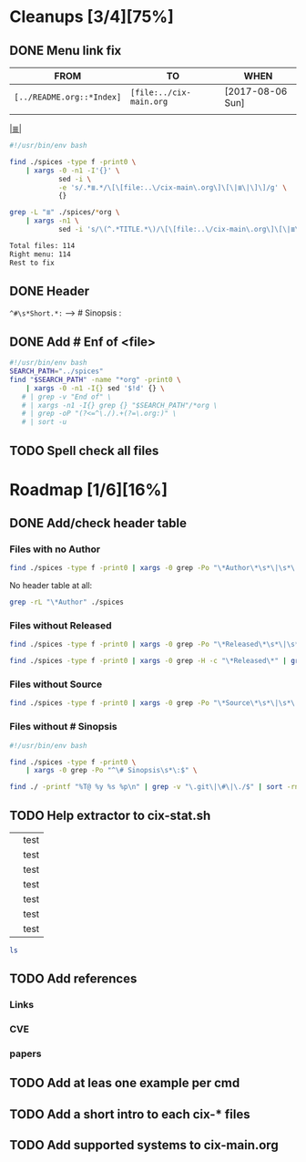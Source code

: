 # File       : cix-todo.org
# Created    : <2017-8-06 Sun 22:58:42 BST>
# Modified   : <2017-9-04 Mon 22:46:46 BST> sharlatan
# Maintainer : sharlatan <sharlatanus@gmail.com>
# Sinopsis   :

* Cleanups [3/4][75%]
** DONE Menu link fix
   CLOSED: [2017-08-07 Mon 00:32]
   :LOGBOOK:  
   - State "DONE"       from "TODO"       [2017-08-07 Mon 00:32]
   :END:      

| FROM                    | TO                    | WHEN             |
|-------------------------+-----------------------+------------------|
| =[../README.org::*Index]= | =[file:../cix-main.org= | [2017-08-06 Sun] |
|                         |                       |                  |
|-------------------------+-----------------------+------------------|

[[file:../cix-main.org][|≣|]]
#+NAME: menu-link-fix--fixer
#+BEGIN_SRC sh
  #!/usr/bin/env bash

  find ./spices -type f -print0 \
      | xargs -0 -n1 -I'{}' \
              sed -i \
              -e 's/.*≣.*/\[\[file:..\/cix-main\.org\]\[\|≣\|\]\]/g' \
              {}

  grep -L "≣" ./spices/*org \
      | xargs -n1 \
              sed -i 's/\(^.*TITLE.*\)/\[\[file:..\/cix-main\.org\]\[\|≣\|\]\]\1/g'
#+END_SRC
#+RESULTS:

#+NAME: menu-link-fix--check
#+BEGIN_SRC sh :results value org output replace :exports results
      #!/usr/bin/env bash

  printf "Total files: %s\n" "$(ls ./spices/*org | wc -l)"
  printf "Right menu: %s\n" \
         "$(find ./spices -type f -name "*org" -print0 \
               | xargs -0 grep  "\[\[file:..\/cix-main.org\]\[|≣|\]\]" \
               | wc -l)"
  echo "Rest to fix"
  find ./spices -type f -print0 \
       | xargs -0 grep -L "≣"
#+END_SRC
#+RESULTS: menu-link-fix--check
#+BEGIN_SRC org
Total files: 114
Right menu: 114
Rest to fix
#+END_SRC

** DONE Header
   CLOSED: [2017-08-07 Mon 00:42]
   :LOGBOOK:  
   - State "DONE"       from "TODO"       [2017-08-07 Mon 00:42]
   :END:      
=^#\s*Short.*:= --> # Sinopsis :
** DONE Add # Enf of <file>
   CLOSED: [2017-09-04 Mon 22:46]
#+BEGIN_SRC sh
  #!/usr/bin/env bash
  SEARCH_PATH="../spices"
  find "$SEARCH_PATH" -name "*org" -print0 \
      | xargs -0 -n1 -I{} sed '$!d' {} \
     # | grep -v "End of" \
     # | xargs -n1 -I{} grep {} "$SEARCH_PATH"/*org \
     # | grep -oP "(?<=^\./).+(?=\.org:)" \
     # | sort -u
#+END_SRC

#+RESULTS:
| /home/sharlatan/Projects/my-GitHub/cix/org |
| cix-ack.org                                |
| cix-acl.org                                |
| cix-ag.org                                 |
| cix-alsa.org                               |
| cix-aptitude.org                           |
| cix-apt.org                                |
| cix-ash.org                                |
| cix-at.org                                 |
| cix-autoconf.org                           |
| cix-autofs.org                             |
| cix-automake.org                           |
| cix-bind-utils.org                         |
| cix-bridge-utils.org                       |
| cix-btrfs-progs.org                        |
| cix-busybox.org                            |
| cix-bzip2.org                              |
| cix-cpio.org                               |
| cix-cronie.org                             |
| cix-ctags.org                              |
| cix-curlftpfs.org                          |
| cix-curl.org                               |
| cix-dash.org                               |
| cix-diffutils.org                          |
| cix-dmidecode.org                          |
| cix-dnf.org                                |
| cix-dpkg.org                               |
| cix-e2fsprogs.org                          |
| cix-emacs.org                              |
| cix-fdupes.org                             |
| cix-ffmpeg.org                             |
| cix-file.org                               |
| cix-fish-shell.org                         |
| cix-fontconfig.org                         |
| cix-gawk.org                               |
| cix-gcc.org                                |
| cix-gdb.org                                |
| cix-git.org                                |
| cix-glibc.org                              |
| cix-global.org                             |
| cix-gnu-bash.org                           |
| cix-gnu-binutils.org                       |
| cix-gnu-bison.org                          |
| cix-gnu-coreutils.org                      |
| cix-gnu-findutils.org                      |
| cix-gnu-grep.org                           |
| cix-gnu-inetutils.org                      |
| cix-gnupg.org                              |
| cix-gzip.html                              |
| cix-gzip.org                               |
| cix-hall-of-fame.org                       |
| cix-imagemagick.org                        |
| cix-iproute2.org                           |
| cix-iptables.org                           |
| cix-iputils.org                            |
| cix-jq.org                                 |
| cix-kbd.org                                |
| cix-kmod.org                               |
| cix-less.org                               |
| cix-lrzip.org                              |
| cix-lshw.org                               |
| cix-lsof.org                               |
| cix-lsyncd.org                             |
| cix-lvm2.org                               |
| cix-make.org                               |
| cix-man-db.org                             |
| cix-micro.org                              |
| cix-moreutils.org                          |
| cix-nano.org                               |
| cix-ncurses.org                            |
| cix-netcat.org                             |
| cix-netkit.org                             |
| cix-net-snmp.org                           |
| cix-net-tools.org                          |
| cix-nfs.org                                |
| cix-nmap.org                               |
| cix-openssh.org                            |
| cix-pacman.org                             |
| cix-pam.org                                |
| cix-parallel.org                           |
| cix-parted.html                            |
| cix-parted.org                             |
| cix-pax.org                                |
| cix-pciutils.org                           |
| cix-perf.org                               |
| cix-pkg-pkgng.org                          |
| cix-pm-utils.org                           |
| cix-procps-ng.org                          |
| cix-psmisc.org                             |
| cix-pulseaudio.org                         |
| cix-quota.org                              |
| cix-ripgrep.org                            |
| cix-rpm.org                                |
| cix-rsync.org                              |
| cix-screen.org                             |
| cix-sed.org                                |
| cix-selinux.org                            |
| cix-shadow-utils.org                       |
| cix-sift.org                               |
| cix-smartmontools.org                      |
| cix-smem.org                               |
| cix-sox.org                                |
| cix-strace.org                             |
| cix-stress-ng.org                          |
| cix-stress.org                             |
| cix-sudo.org                               |
| cix-systemd.org                            |
| cix-tar.org                                |
| cix-tcpdump.org                            |
| cix-tcsh.org                               |
| cix-tmux.org                               |
| cix-toybox.org                             |
| cix-ucg.org                                |
| cix-unix-land.org                          |
| cix-unizp.org                              |
| cix-upstart.org                            |
| cix-usbutils.org                           |
| cix-util-linux.org                         |
| cix-valgrind.org                           |
| cix-vim.org                                |
| cix-vsftp.org                              |
| cix-wget.org                               |
| cix-xz.org                                 |
| cix-zsh.org                                |

** TODO Spell check all files
* Roadmap [1/6][16%]
** DONE Add/check header table 
   CLOSED: [2017-09-03 Sun 23:54]
*** Files with no *Author*
  #+BEGIN_SRC sh
  find ./spices -type f -print0 | xargs -0 grep -Po "\*Author\*\s*\|\s*\|"
  #+END_SRC

  #+RESULTS:

No header table at all:
#+BEGIN_SRC sh
  grep -rL "\*Author" ./spices
#+END_SRC

#+RESULTS:

*** Files without *Released*
  #+BEGIN_SRC sh
  find ./spices -type f -print0 | xargs -0 grep -Po "\*Released\*\s*\|\s*\|"
  #+END_SRC

  #+RESULTS:

#+BEGIN_SRC sh
find ./spices -type f -print0 | xargs -0 grep -H -c "\*Released\*" | grep 0$ | cut -d":" -f1
#+END_SRC

#+RESULTS:
| ./spices/cix-nfs.org          |
| ./spices/cix-wget.org         |
| ./spices/cix-bind-utils.org   |
| ./spices/cix-parted.html      |
| ./spices/cix-unix_land.org    |
| ./spices/cix-hall-of-fame.org |

*** Files without *Source*
#+BEGIN_SRC sh
find ./spices -type f -print0 | xargs -0 grep -Po "\*Source\*\s*\|\s*\|"
#+END_SRC

#+RESULTS:
*** Files without # Sinopsis 
#+BEGIN_SRC sh
  #!/usr/bin/env bash

  find ./spices -type f -print0 \
      | xargs -0 grep -Po "^\# Sinopsis\s*\:$" \
#+END_SRC

#+RESULTS:
: ./spices/cix-gnu-inetutils.org:# Sinopsis :

#+BEGIN_SRC sh 
find ./ -printf "%T@ %y %s %p\n" | grep -v "\.git\|\#\|\./$" | sort -rn | column -t  > MANIFEST 
#+END_SRC
** TODO Help extractor to cix-stat.sh

# End of cix-todo.org

|   | test |
|   | test |
|   | test |
|   | test |
|   | test |
|   | test |
|   | test |

#+BEGIN_SRC sh
ls

#+END_SRC

#+RESULTS:
| cix-convension.org |
| cix-main.org       |
| cix-stat.sh        |
| cix-todo.org       |
| img                |
| LICENSE            |
| README.org         |
| README-ru.md       |
| spices             |
| tests              |
| tutors             |
** TODO Add references
*** Links
*** CVE
*** papers
** TODO Add at leas one example per cmd 
** TODO Add a short intro to each cix-* files
** TODO Add supported systems to cix-main.org  
